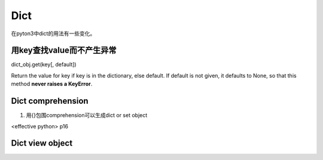 Dict
=======
在pyton3中dict的用法有一些变化。

用key查找value而不产生异常
---------------------------------
dict_obj.get(key[, default])

Return the value for key if key is in the dictionary, else default. If default is not given, it defaults to None, so that this method **never raises a KeyError**.

Dict comprehension
------------------------
1. 用{}包围comprehension可以生成dict or  set object

<effective python> p16

Dict view object
--------------------
.. code-block:: python
    :linenos:

    >>> ll
    {10: 10, 'a': 'a', 'f': 'f', 'g': 'g', 4: 4, 5: 5}
    >>> tt = ll.keys()
    >>> type(tt)
    <class 'dict_keys'>
    >>> vv = ll.values()
    >>> vv
    dict_values([10, 'a', 'f', 'g', 4, 5])
    >>> type(vv)
    <class 'dict_values'>
    >>> ii = ll.items()
    >>> type(ii)
    <class 'dict_items'>
    >>> ii
    dict_items([(10, 10), ('a', 'a'), ('f', 'f'), ('g', 'g'), (4, 4), (5, 5)])
    >>> ll[10]=20
    >>> ll
    {10: 20, 'a': 'a', 'f': 'f', 'g': 'g', 4: 4, 5: 5}
    >>> vv
    dict_values([20, 'a', 'f', 'g', 4, 5])
